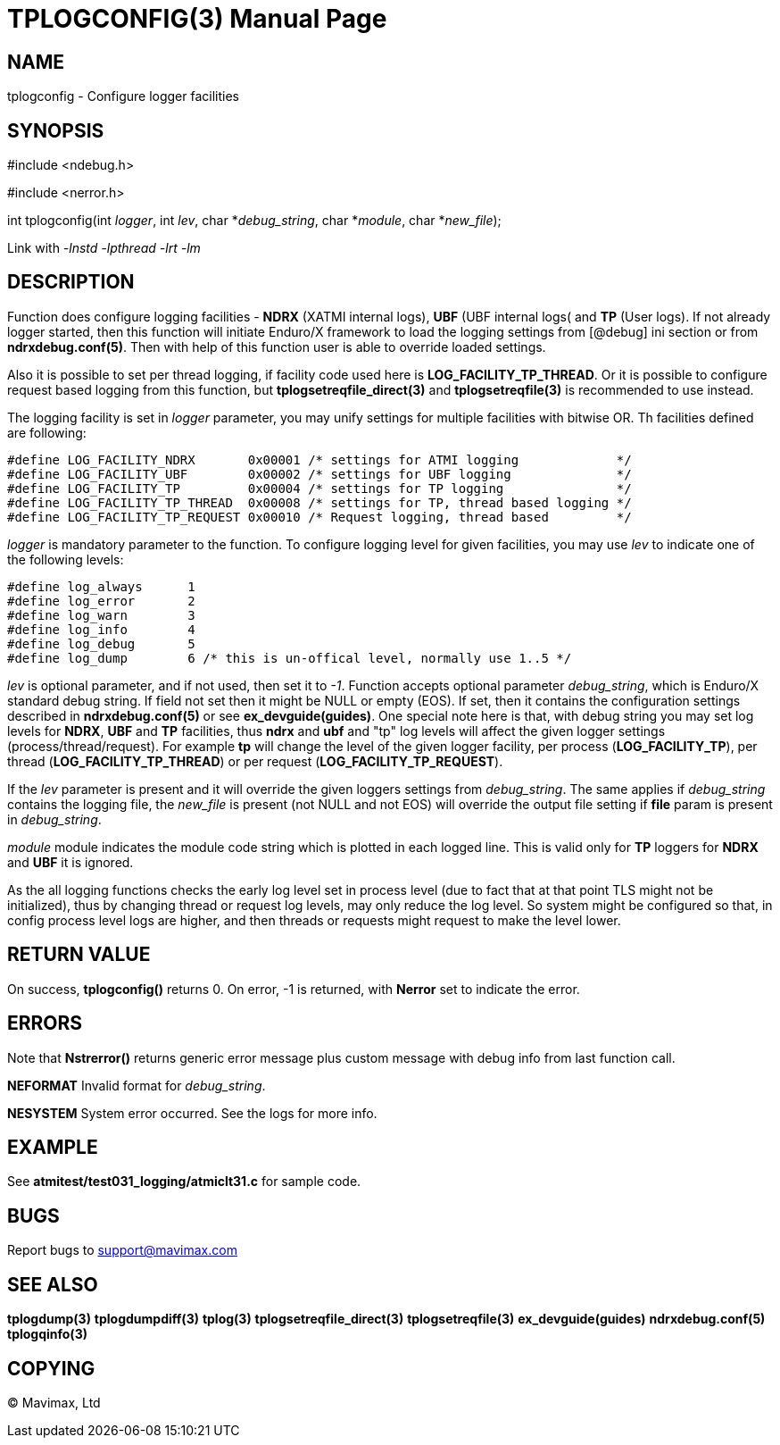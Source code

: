 TPLOGCONFIG(3)
==============
:doctype: manpage


NAME
----
tplogconfig - Configure logger facilities


SYNOPSIS
--------
#include <ndebug.h>

#include <nerror.h>

int tplogconfig(int 'logger', int 'lev', char *'debug_string', char *'module', char *'new_file');


Link with '-lnstd -lpthread -lrt -lm'

DESCRIPTION
-----------
Function does configure logging facilities - *NDRX* (XATMI internal logs), 
*UBF* (UBF internal logs( and *TP* (User logs). 
If not already logger started, then this function will initiate Enduro/X 
framework to  load the logging settings from [@debug] ini section or from 
*ndrxdebug.conf(5)*. Then with help of this function user is able to 
override loaded settings.

Also it is possible to set per thread logging, if facility code used here is 
*LOG_FACILITY_TP_THREAD*. Or it is possible to configure request based logging 
from this function, but *tplogsetreqfile_direct(3)* and *tplogsetreqfile(3)* is
recommended to use instead.

The logging facility is set in 'logger' parameter, you may unify settings 
for multiple facilities with bitwise OR. Th facilities defined are following:

-------------------------------------------------------------------------------

#define LOG_FACILITY_NDRX       0x00001 /* settings for ATMI logging             */
#define LOG_FACILITY_UBF        0x00002 /* settings for UBF logging              */
#define LOG_FACILITY_TP         0x00004 /* settings for TP logging               */
#define LOG_FACILITY_TP_THREAD  0x00008 /* settings for TP, thread based logging */
#define LOG_FACILITY_TP_REQUEST 0x00010 /* Request logging, thread based         */

-------------------------------------------------------------------------------

'logger' is mandatory parameter to the function. To configure logging level 
for given facilities, you may use 'lev' to indicate one of the
following levels:

-------------------------------------------------------------------------------
#define log_always      1 
#define log_error       2
#define log_warn        3
#define log_info        4
#define log_debug       5
#define log_dump        6 /* this is un-offical level, normally use 1..5 */
-------------------------------------------------------------------------------

'lev' is optional parameter, and if not used, then set it to  '-1'. Function 
accepts optional parameter 'debug_string', which  is Enduro/X standard debug 
string. If field not set then it might be NULL or empty (EOS). If set, then it
contains the configuration settings described in *ndrxdebug.conf(5)* or 
see *ex_devguide(guides)*. One special note here is that, with debug string 
you may set log levels for *NDRX*, *UBF* and *TP* facilities, thus *ndrx* and 
*ubf* and "tp" log levels will affect the given logger settings (process/thread/request).
For example *tp* will change the level of the given logger facility, per process 
(*LOG_FACILITY_TP*), per thread  (*LOG_FACILITY_TP_THREAD*) or 
per request (*LOG_FACILITY_TP_REQUEST*).

If the 'lev' parameter is present and it will override the given loggers 
settings from 'debug_string'. The same applies if 'debug_string'
contains the logging file, the 'new_file' is present (not NULL and not EOS) 
will override the output file setting if *file* param is
present in 'debug_string'.

'module' module indicates the module code string which is plotted in each 
logged line. This is valid only for *TP* loggers for
*NDRX* and *UBF* it is ignored.

As the all logging functions checks the early log level set in process level
(due to fact that at that point TLS might not be initialized), thus by changing
thread or request log levels, may only reduce the log level.
So system might be configured so that, in config process level logs are higher,
and then threads or requests might request to make the level lower.


RETURN VALUE
------------
On success, *tplogconfig()* returns 0. On error, -1 is returned, with 
*Nerror* set to indicate the error.

ERRORS
------
Note that *Nstrerror()* returns generic error message plus custom message 
with debug info from last function call.

*NEFORMAT* Invalid format for 'debug_string'.

*NESYSTEM* System error occurred. See the logs for more info.


EXAMPLE
-------
See *atmitest/test031_logging/atmiclt31.c* for sample code.

BUGS
----
Report bugs to support@mavimax.com

SEE ALSO
--------
*tplogdump(3)* *tplogdumpdiff(3)* *tplog(3)* *tplogsetreqfile_direct(3)* 
*tplogsetreqfile(3)* *ex_devguide(guides)* *ndrxdebug.conf(5)* *tplogqinfo(3)*

COPYING
-------
(C) Mavimax, Ltd

